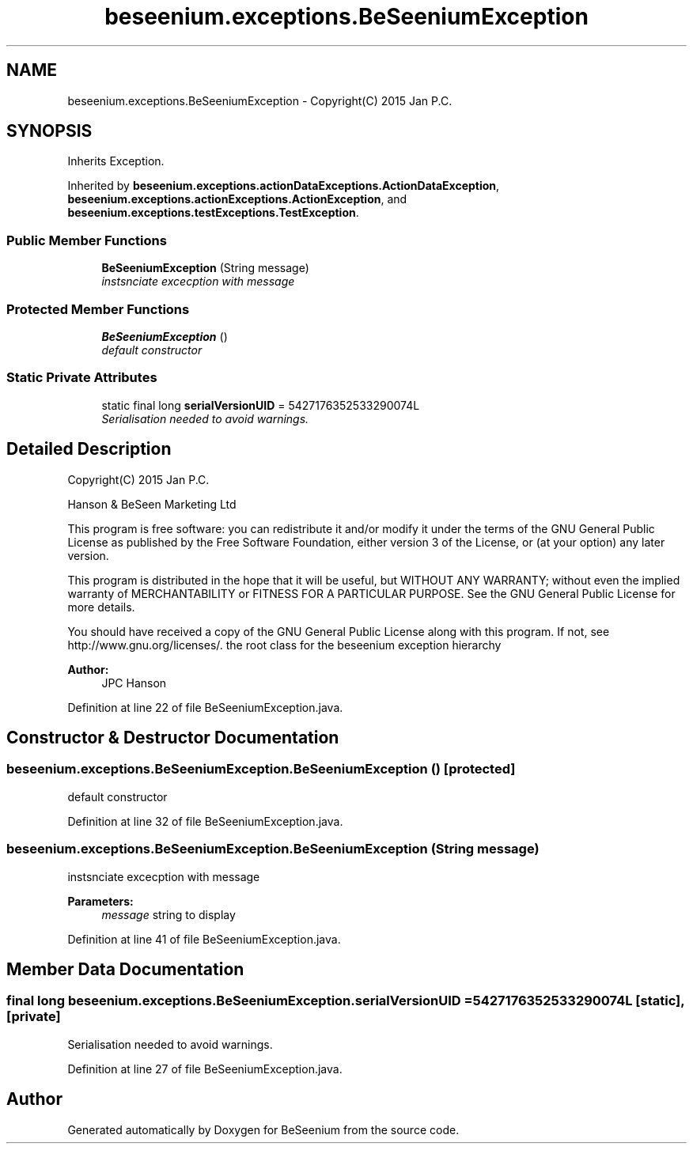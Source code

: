 .TH "beseenium.exceptions.BeSeeniumException" 3 "Fri Sep 25 2015" "Version 1.0.0-Alpha" "BeSeenium" \" -*- nroff -*-
.ad l
.nh
.SH NAME
beseenium.exceptions.BeSeeniumException \- Copyright(C) 2015 Jan P\&.C\&.  

.SH SYNOPSIS
.br
.PP
.PP
Inherits Exception\&.
.PP
Inherited by \fBbeseenium\&.exceptions\&.actionDataExceptions\&.ActionDataException\fP, \fBbeseenium\&.exceptions\&.actionExceptions\&.ActionException\fP, and \fBbeseenium\&.exceptions\&.testExceptions\&.TestException\fP\&.
.SS "Public Member Functions"

.in +1c
.ti -1c
.RI "\fBBeSeeniumException\fP (String message)"
.br
.RI "\fIinstsnciate excecption with message \fP"
.in -1c
.SS "Protected Member Functions"

.in +1c
.ti -1c
.RI "\fBBeSeeniumException\fP ()"
.br
.RI "\fIdefault constructor \fP"
.in -1c
.SS "Static Private Attributes"

.in +1c
.ti -1c
.RI "static final long \fBserialVersionUID\fP = 5427176352533290074L"
.br
.RI "\fISerialisation needed to avoid warnings\&. \fP"
.in -1c
.SH "Detailed Description"
.PP 
Copyright(C) 2015 Jan P\&.C\&. 

Hanson & BeSeen Marketing Ltd
.PP
This program is free software: you can redistribute it and/or modify it under the terms of the GNU General Public License as published by the Free Software Foundation, either version 3 of the License, or (at your option) any later version\&.
.PP
This program is distributed in the hope that it will be useful, but WITHOUT ANY WARRANTY; without even the implied warranty of MERCHANTABILITY or FITNESS FOR A PARTICULAR PURPOSE\&. See the GNU General Public License for more details\&.
.PP
You should have received a copy of the GNU General Public License along with this program\&. If not, see http://www.gnu.org/licenses/\&. the root class for the beseenium exception hierarchy 
.PP
\fBAuthor:\fP
.RS 4
JPC Hanson 
.RE
.PP

.PP
Definition at line 22 of file BeSeeniumException\&.java\&.
.SH "Constructor & Destructor Documentation"
.PP 
.SS "beseenium\&.exceptions\&.BeSeeniumException\&.BeSeeniumException ()\fC [protected]\fP"

.PP
default constructor 
.PP
Definition at line 32 of file BeSeeniumException\&.java\&.
.SS "beseenium\&.exceptions\&.BeSeeniumException\&.BeSeeniumException (String message)"

.PP
instsnciate excecption with message 
.PP
\fBParameters:\fP
.RS 4
\fImessage\fP string to display 
.RE
.PP

.PP
Definition at line 41 of file BeSeeniumException\&.java\&.
.SH "Member Data Documentation"
.PP 
.SS "final long beseenium\&.exceptions\&.BeSeeniumException\&.serialVersionUID = 5427176352533290074L\fC [static]\fP, \fC [private]\fP"

.PP
Serialisation needed to avoid warnings\&. 
.PP
Definition at line 27 of file BeSeeniumException\&.java\&.

.SH "Author"
.PP 
Generated automatically by Doxygen for BeSeenium from the source code\&.

